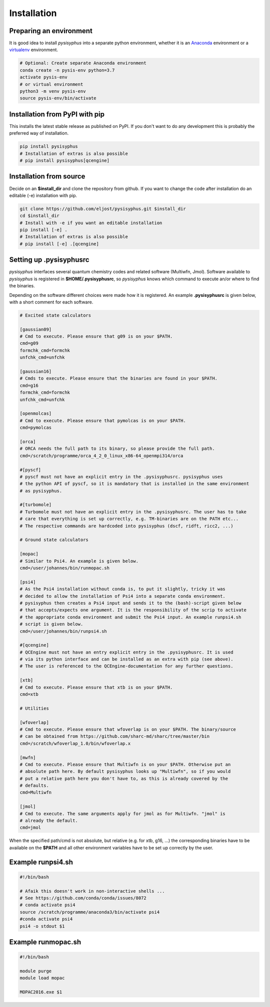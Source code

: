 Installation
************

Preparing an environment
========================

It is good idea to install `pysisyphus` into a separate python environment,
whether it is an `Anaconda <https://www.anaconda.com/>`_ environment or a
`virtualenv <https://docs.python.org/3/library/venv.html>`_ environment.

.. code-block:: bash

    # Optional: Create separate Anaconda environment
    conda create -n pysis-env python=3.7
    activate pysis-env
    # or virtual environment
    python3 -m venv pysis-env
    source pysis-env/bin/activate

Installation from PyPI with pip
===============================

This installs the latest stable release as published on PyPI. If you don't want to
do any development this is probably the preferred way of installation.

.. code-block:: bash

    pip install pysisyphus
    # Installation of extras is also possible
    # pip install pysisyphus[qcengine]

Installation from source
========================

Decide on an **$install_dir** and clone the repository from github. If you want to change
the code after installation do an editable (-e) installation with pip.

.. code-block:: bash

    git clone https://github.com/eljost/pysisyphus.git $install_dir
    cd $install_dir
    # Install with -e if you want an editable installation
    pip install [-e] .
    # Installation of extras is also possible
    # pip install [-e] .[qcengine]

Setting up .pysisyphusrc
========================

`pysisyphus` interfaces several quantum chemistry codes and related software (Multiwfn, Jmol).
Software available to `pysisyphus` is registered in **$HOME/.pysisyphusrc**, so `pysisyphus`
knows which command to execute an/or where to find the binaries.

Depending on the software different choices were made how it is registered. An example **.pysisyphusrc** is given below, with a short comment for each software.

.. code-block:: ini

    # Excited state calculators

    [gaussian09]
    # Cmd to execute. Please ensure that g09 is on your $PATH.
    cmd=g09
    formchk_cmd=formchk
    unfchk_cmd=unfchk

    [gaussian16]
    # Cmds to execute. Please ensure that the binaries are found in your $PATH.
    cmd=g16
    formchk_cmd=formchk
    unfchk_cmd=unfchk

    [openmolcas]
    # Cmd to execute. Please ensure that pymolcas is on your $PATH.
    cmd=pymolcas

    [orca]
    # ORCA needs the full path to its binary, so please provide the full path.
    cmd=/scratch/programme/orca_4_2_0_linux_x86-64_openmpi314/orca

    #[pyscf]
    # pyscf must not have an explicit entry in the .pysisyphusrc. pysisyphus uses
    # the python API of pyscf, so it is mandatory that is installed in the same environment
    # as pysisyphus.

    #[turbomole]
    # Turbomole must not have an explicit entry in the .pysisyphusrc. The user has to take
    # care that everything is set up correctly, e.g. TM-binaries are on the PATH etc...
    # The respective commands are hardcoded into pysisyphus (dscf, ridft, ricc2, ...)

    # Ground state calculators

    [mopac]
    # Similar to Psi4. An example is given below.
    cmd=/user/johannes/bin/runmopac.sh

    [psi4]
    # As the Psi4 installation without conda is, to put it slightly, tricky it was
    # decided to allow the installation of Psi4 into a separate conda environment.
    # pysisyphus then creates a Psi4 input and sends it to the (bash)-script given below
    # that accepts/expects one argument. It is the responsibility of the scrip to activate
    # the appropriate conda environment and submit the Psi4 input. An example runpsi4.sh
    # script is given below.
    cmd=/user/johannes/bin/runpsi4.sh

    #[qcengine]
    # QCEngine must not have an entry explicit entry in the .pysisyphusrc. It is used
    # via its python interface and can be installed as an extra with pip (see above).
    # The user is referenced to the QCEngine-documentation for any further questions.

    [xtb]
    # Cmd to execute. Please ensure that xtb is on your $PATH.
    cmd=xtb

    # Utilities

    [wfoverlap]
    # Cmd to execute. Please ensure that wfoverlap is on your $PATH. The binary/source
    # can be obtained from https://github.com/sharc-md/sharc/tree/master/bin
    cmd=/scratch/wfoverlap_1.0/bin/wfoverlap.x

    [mwfn]
    # Cmd to execute. Please ensure that Multiwfn is on your $PATH. Otherwise put an
    # absolute path here. By default pysisyphus looks up "Multiwfn", so if you would
    # put a relative path here you don't have to, as this is already covered by the
    # defaults.
    cmd=Multiwfn

    [jmol]
    # Cmd to execute. The same arguments apply for jmol as for Multiwfn. "jmol" is
    # already the default.
    cmd=jmol


When the specified path/cmd is not absolute, but relative (e.g. for xtb, g16, ...) the corresponding
binaries have to be available on the **$PATH** and all other environment variables have to
be set up correctly by the user.

Example runpsi4.sh
==================

.. code-block:: bash

    #!/bin/bash

    # Afaik this doesn't work in non-interactive shells ...
    # See https://github.com/conda/conda/issues/8072
    # conda activate psi4
    source /scratch/programme/anaconda3/bin/activate psi4
    #conda activate psi4
    psi4 -o stdout $1

Example runmopac.sh
==================

.. code-block:: bash

    #!/bin/bash

    module purge
    module load mopac

    MOPAC2016.exe $1
